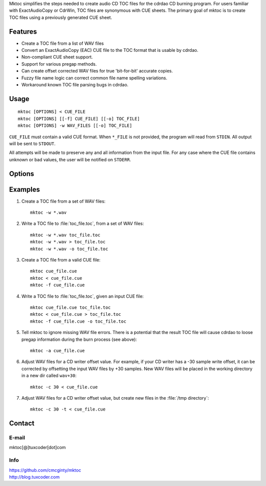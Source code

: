 
.. Mktoc // (c) 2008, Patrick C. McGinty
.. mktoc[@]tuxcoder[dot]com

Mktoc simplifies the steps needed to create audio CD TOC files for the
cdrdao CD burning program. For users familiar with ExactAudioCopy or CdrWin,
TOC files are synonymous with CUE sheets. The primary goal of mktoc is to
create TOC files using a previously generated CUE sheet.

Features
========
* Create a TOC file from a list of WAV files
* Convert an ExactAudioCopy (EAC) CUE file to the TOC format that
  is usable by cdrdao.
* Non-compliant CUE sheet support.
* Support for various pregap methods.
* Can create offset corrected WAV files for true 'bit-for-bit'
  accurate copies.
* Fuzzy file name logic can correct common file name spelling
  variations.
* Workaround known TOC file parsing bugs in cdrdao.

Usage
=====
::

   mktoc [OPTIONS] < CUE_FILE
   mktoc [OPTIONS] [[-f] CUE_FILE] [[-o] TOC_FILE]
   mktoc [OPTIONS] -w WAV_FILES [[-o] TOC_FILE]

``CUE_FILE`` must contain a valid CUE format. When ``*_FILE`` is not
provided, the program will read from ``STDIN``. All output will be sent to
``STDOUT``.

All attempts will be made to preserve any and all information from the input
file. For any case where the CUE file contains unknown or bad values, the
user will be notified on ``STDERR``.

Options
=======

.. option:: --version

   show program's version number and exit

.. option:: -h

   show help message and exit

.. option:: --help

   show detailed usage instructions and exit

.. option:: -a, --allow-missing-wav

   do not abort when WAV file(s) are missing, (experts only). It is possible
   when using this option that a bug in cdrdao will create a CD that ignores
   the pregap definitions in the TOC file.  Only use this option if the CUE
   file does not contain pregaps, or if you do not wish to retain the pregap
   information.

.. option:: -c <WAV_OFFSET>, --offset-correction=<WAV_OFFSET>

   correct reader/writer offset by creating WAV file(s) shifted by
   WAV_OFFSET samples (original data is not modified)

.. option:: -d, --debug

   enable debugging statements

.. option:: -f <CUE_FILE>, --file=<CUE_FILE>

   specify the input CUE file to read

.. option:: -m, --multi

   for safety, this option must be set when creating a mulit-session TOC
   file

.. option:: -o <TOC_FILE>, --output=<TOC_FILE>

   specify the output TOC file to write

.. option:: -t, --use-temp

   write offset corrected WAV files to /tmp directory

.. option:: -w, --wave

   write a TOC file using list of WAV files

.. option:: -z, --no-multi

   disable multi-session support; program assumes TOC will be written in
   single-session mode

Examples
========
1. Create a TOC file from a set of WAV files::

      mktoc -w *.wav

2. Write a TOC file to :file:`toc_file.toc`, from a set of WAV files::

      mktoc -w *.wav toc_file.toc
      mktoc -w *.wav > toc_file.toc
      mktoc -w *.wav -o toc_file.toc

3. Create a TOC file from a valid CUE file::

      mktoc cue_file.cue
      mktoc < cue_file.cue
      mktoc -f cue_file.cue

4. Write a TOC file to :file:`toc_file.toc`, given an input CUE file::

      mktoc cue_file.cue toc_file.toc
      mktoc < cue_file.cue > toc_file.toc
      mktoc -f cue_file.cue -o toc_file.toc

5. Tell mktoc to ignore missing WAV file errors. There is a potential that
   the result TOC file will cause cdrdao to loose pregap information during
   the burn process (see above)::

      mktoc -a cue_file.cue

6. Adjust WAV files for a CD writer offset value. For example, if your CD
   writer has a -30 sample write offset, it can be corrected by offsetting
   the input WAV files by +30 samples. New WAV files will be placed in the
   working directory in a new dir called ``wav+30``::

      mktoc -c 30 < cue_file.cue

7. Adjust WAV files for a CD writer offset value, but create new files in
   the :file:`/tmp directory`::

      mktoc -c 30 -t < cue_file.cue

Contact
=======

E-mail
------
|  mktoc[@]tuxcoder[dot]com

Info
----
|  https://github.com/cmcginty/mktoc
|  http://blog.tuxcoder.com

